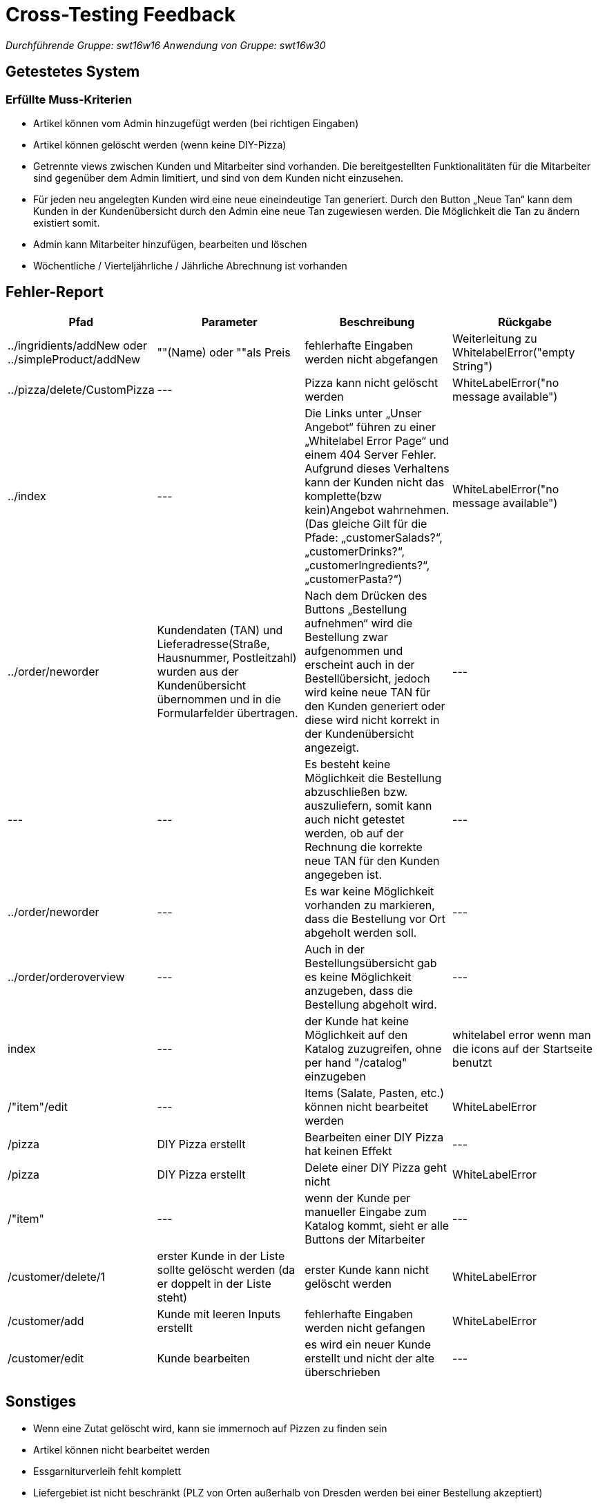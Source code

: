 = Cross-Testing Feedback

__Durchführende Gruppe: swt16w16__
__Anwendung von Gruppe: swt16w30__

== Getestetes System
//Welche Aufgabe/Problemstellung löst die Anwendung.
=== Erfüllte Muss-Kriterien
* Artikel können vom Admin hinzugefügt werden (bei richtigen Eingaben)
* Artikel können gelöscht werden (wenn keine DIY-Pizza)
* Getrennte  views zwischen Kunden und Mitarbeiter sind vorhanden. Die bereitgestellten Funktionalitäten für die Mitarbeiter sind gegenüber dem Admin limitiert, und sind von dem Kunden nicht einzusehen.
* Für jeden neu angelegten Kunden wird eine neue eineindeutige Tan generiert.
Durch den Button „Neue Tan“ kann dem Kunden in der Kundenübersicht durch den Admin eine neue Tan zugewiesen werden. Die Möglichkeit die Tan zu ändern existiert somit.
* Admin kann Mitarbeiter hinzufügen, bearbeiten und löschen
* Wöchentliche / Vierteljährliche / Jährliche Abrechnung ist vorhanden

== Fehler-Report
// See http://asciidoctor.org/docs/user-manual/#tables
[options="header"]
|===
|Pfad |Parameter |Beschreibung |Rückgabe
| ../ingridients/addNew oder ../simpleProduct/addNew | ""(Name) oder ""als Preis | fehlerhafte Eingaben werden nicht abgefangen  | Weiterleitung zu WhitelabelError("empty String") 
| ../pizza/delete/CustomPizza | --- | Pizza kann nicht gelöscht werden | WhiteLabelError("no message available") 
| ../index | --- | Die Links unter „Unser Angebot“ führen zu einer „Whitelabel Error Page“ und einem 404 Server Fehler. Aufgrund dieses Verhaltens kann der Kunden nicht das komplette(bzw kein)Angebot wahrnehmen.
(Das gleiche Gilt für die Pfade: „customerSalads?“, „customerDrinks?“, 
„customerIngredients?“,„customerPasta?“)
 | WhiteLabelError("no message available") 
 | ../order/neworder | Kundendaten (TAN) und Lieferadresse(Straße, Hausnummer, Postleitzahl) wurden aus der Kundenübersicht übernommen und in die Formularfelder übertragen. | Nach dem Drücken des Buttons „Bestellung aufnehmen“ wird die Bestellung zwar aufgenommen und erscheint auch in der Bestellübersicht, jedoch wird keine neue TAN für den Kunden generiert oder diese wird nicht korrekt in der Kundenübersicht angezeigt.| ---
 | --- | --- | Es besteht keine Möglichkeit die Bestellung abzuschließen bzw. auszuliefern, somit kann auch nicht getestet werden, ob auf der Rechnung die korrekte neue TAN für den Kunden angegeben ist.| ---
 | ../order/neworder | --- | Es war keine Möglichkeit vorhanden zu markieren, dass die Bestellung vor Ort abgeholt werden soll. 
| ---
 | ../order/orderoverview | --- | Auch in der Bestellungsübersicht gab es keine Möglichkeit anzugeben, dass die Bestellung abgeholt wird.| ---
|index |--- | der Kunde hat keine Möglichkeit auf den Katalog zuzugreifen, ohne per hand "/catalog" einzugeben | whitelabel error wenn man die icons auf der Startseite benutzt
| /"item"/edit | --- | Items (Salate, Pasten, etc.) können nicht bearbeitet werden | WhiteLabelError
|/pizza | DIY Pizza erstellt | Bearbeiten einer DIY Pizza hat keinen Effekt | ---
|/pizza |DIY Pizza erstellt | Delete einer DIY Pizza geht nicht | WhiteLabelError
|/"item" | --- | wenn der Kunde per manueller Eingabe zum Katalog kommt, sieht er alle Buttons der Mitarbeiter | ---
|/customer/delete/1 | erster Kunde in der Liste sollte gelöscht werden (da er doppelt in der Liste steht) | erster Kunde kann nicht gelöscht werden | WhiteLabelError
|/customer/add | Kunde mit leeren Inputs erstellt | fehlerhafte Eingaben werden nicht gefangen | WhiteLabelError
|/customer/edit | Kunde bearbeiten | es wird ein neuer Kunde erstellt und nicht der alte überschrieben | ---

|===

== Sonstiges
* Wenn eine Zutat gelöscht wird, kann sie immernoch auf Pizzen zu finden sein
* Artikel können nicht bearbeitet werden
* Essgarniturverleih fehlt komplett
* Liefergebiet ist nicht beschränkt (PLZ von Orten außerhalb von Dresden werden bei einer Bestellung akzeptiert)
* Freigetränk bei einer Bestellung über 30€ fehlt ebenfalls 
* runde Artikelpreise wie z.B. 2€ werden zu 1,99€ gemacht (witzig aber eig. vom Kunden nicht explizit gefordert)
* Es ist nicht möglich eine eine druckbare Version der abgeschlossenen Bestellung zu generieren/drucken
* Die jetzige Seite für den Deliverer auf der die Lieferungen angezeigt werden, ist bis jetzt nur ein einfaches HTML-Seite ohne Funktionen, somit können keine Funktionen des Deliveres, wie z.B. abschließen von  Aufträgen getesten werden.
* Beim Hinzufügen/Bearbeiten eines Mitarbeiters werden fehlerhafte Eingaben akzeptiert (Nicht-numerische Postleitzahl/Telefonnummer, nicht vorhandene Rolle)
** Rolle ist ein Textfeld (-> beliebige Eingabe)
* Die Back-Logik fehlt komplett
** keine Möglichkeit Pizzen zu backen
** keine vierteljährliche Anpassung
* Lieferungsübersicht ist nicht funktionsfähig (nur HTML)
* Keine Möglichkeit vorhanden neue Einträge in der Abrechnung zu machen / Zeit vorzuspulen
** Funktionalität der Abrechnung kann nicht getestet werden


* Optik der Anwendung
** übersichtlich und schlicht (ansprechend)
** teilweise redundant (unser Angebot einmal im Bild und darunter stehend der gleiche Text)
** DIY-Pizza Template 
** Kommentarbereich ist endlos vergrößerbar (gewollt?)

* Interaktion mit der Anwendung (Usability)
** viele Buttons führen zu Fehlermeldungen
** 

== Verbesserungsvorschläge

* Was kann noch weiter verbessert werden?
** Die Bausteine für eine druckbare Rechnung sind schon in der Bestellungsübersicht vorhanden, und müssen nur richtig formatiert werden.
** Möglicherweise einen Zufallsgenerator für die Erstellung der TAN implementieren. Jetziges System der Generierung durch die Subtraktion von 3 von der zuletzt generierten TAN funktioniert dennoch.
** bessere Fehlerbehandlung (WhiteLabelError umgehen z.b. per "redirect:catalog")
